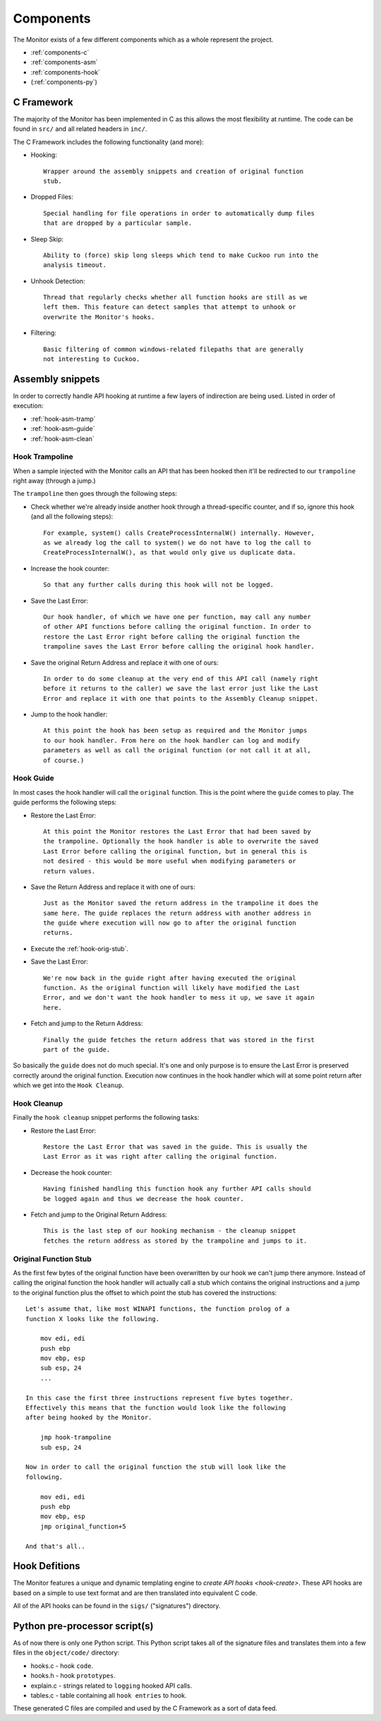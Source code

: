 .. _components:

Components
==========

The Monitor exists of a few different components which as a whole represent
the project.

* :ref:`components-c`
* :ref:`components-asm`
* :ref:`components-hook`
* (:ref:`components-py`)

.. _components-c:

C Framework
-----------

The majority of the Monitor has been implemented in C as this allows the most
flexibility at runtime. The code can be found in ``src/`` and all related
headers in ``inc/``.

The C Framework includes the following functionality (and more):

* Hooking::

    Wrapper around the assembly snippets and creation of original function
    stub.

* Dropped Files::

    Special handling for file operations in order to automatically dump files
    that are dropped by a particular sample.

* Sleep Skip::

    Ability to (force) skip long sleeps which tend to make Cuckoo run into the
    analysis timeout.

* Unhook Detection::

    Thread that regularly checks whether all function hooks are still as we
    left them. This feature can detect samples that attempt to unhook or
    overwrite the Monitor's hooks.

* Filtering::

    Basic filtering of common windows-related filepaths that are generally
    not interesting to Cuckoo.

.. _components-asm:

Assembly snippets
-----------------

In order to correctly handle API hooking at runtime a few layers of
indirection are being used. Listed in order of execution:

* :ref:`hook-asm-tramp`
* :ref:`hook-asm-guide`
* :ref:`hook-asm-clean`

.. _hook-asm-tramp:

Hook Trampoline
^^^^^^^^^^^^^^^

When a sample injected with the Monitor calls an API that has been hooked then
it'll be redirected to our ``trampoline`` right away (through a jump.)

The ``trampoline`` then goes through the following steps:

* Check whether we're already inside another hook through a
  thread-specific counter, and if so, ignore this hook (and all the following
  steps)::

    For example, system() calls CreateProcessInternalW() internally. However,
    as we already log the call to system() we do not have to log the call to
    CreateProcessInternalW(), as that would only give us duplicate data.

* Increase the hook counter::

    So that any further calls during this hook will not be logged.

* Save the Last Error::

    Our hook handler, of which we have one per function, may call any number
    of other API functions before calling the original function. In order to
    restore the Last Error right before calling the original function the
    trampoline saves the Last Error before calling the original hook handler.

* Save the original Return Address and replace it with one of ours::

    In order to do some cleanup at the very end of this API call (namely right
    before it returns to the caller) we save the last error just like the Last
    Error and replace it with one that points to the Assembly Cleanup snippet.

* Jump to the hook handler::

    At this point the hook has been setup as required and the Monitor jumps
    to our hook handler. From here on the hook handler can log and modify
    parameters as well as call the original function (or not call it at all,
    of course.)

.. _hook-asm-guide:

Hook Guide
^^^^^^^^^^

In most cases the hook handler will call the ``original`` function. This is
the point where the ``guide`` comes to play. The guide performs the following
steps:

* Restore the Last Error::

    At this point the Monitor restores the Last Error that had been saved by
    the trampoline. Optionally the hook handler is able to overwrite the saved
    Last Error before calling the original function, but in general this is
    not desired - this would be more useful when modifying parameters or
    return values.

* Save the Return Address and replace it with one of ours::

    Just as the Monitor saved the return address in the trampoline it does the
    same here. The guide replaces the return address with another address in
    the guide where execution will now go to after the original function
    returns.

* Execute the :ref:`hook-orig-stub`.

* Save the Last Error::

    We're now back in the guide right after having executed the original
    function. As the original function will likely have modified the Last
    Error, and we don't want the hook handler to mess it up, we save it again
    here.

* Fetch and jump to the Return Address::

    Finally the guide fetches the return address that was stored in the first
    part of the guide.

So basically the ``guide`` does not do much special. It's one and only purpose
is to ensure the Last Error is preserved correctly around the original
function. Execution now continues in the hook handler which will at some point
return after which we get into the ``Hook Cleanup``.

.. _hook-asm-clean:

Hook Cleanup
^^^^^^^^^^^^

Finally the ``hook cleanup`` snippet performs the following tasks:

* Restore the Last Error::

    Restore the Last Error that was saved in the guide. This is usually the
    Last Error as it was right after calling the original function.

* Decrease the hook counter::

    Having finished handling this function hook any further API calls should
    be logged again and thus we decrease the hook counter.

* Fetch and jump to the Original Return Address::

    This is the last step of our hooking mechanism - the cleanup snippet
    fetches the return address as stored by the trampoline and jumps to it.

.. _hook-orig-stub:

Original Function Stub
^^^^^^^^^^^^^^^^^^^^^^

As the first few bytes of the original function have been overwritten by our
hook we can't jump there anymore. Instead of calling the original function the
hook handler will actually call a stub which contains the original
instructions and a jump to the original function plus the offset to which
point the stub has covered the instructions::

    Let's assume that, like most WINAPI functions, the function prolog of a
    function X looks like the following.

        mov edi, edi
        push ebp
        mov ebp, esp
        sub esp, 24
        ...

    In this case the first three instructions represent five bytes together.
    Effectively this means that the function would look like the following
    after being hooked by the Monitor.

        jmp hook-trampoline
        sub esp, 24

    Now in order to call the original function the stub will look like the
    following.

        mov edi, edi
        push ebp
        mov ebp, esp
        jmp original_function+5

    And that's all..

.. _components-hook:

Hook Defitions
--------------

The Monitor features a unique and dynamic templating engine to `create API
hooks <hook-create>`. These API hooks are based on a simple to use text format
and are then translated into equivalent C code.

All of the API hooks can be found in the ``sigs/`` ("signatures") directory.

.. _components-py:

Python pre-processor script(s)
------------------------------

As of now there is only one Python script. This Python script takes all of
the signature files and translates them into a few files in the
``object/code/`` directory:

* hooks.c - hook ``code``.
* hooks.h - hook ``prototypes``.
* explain.c - strings related to ``logging`` hooked API calls.
* tables.c - table containing all ``hook entries`` to hook.

These generated C files are compiled and used by the C Framework as a sort of
data feed.
